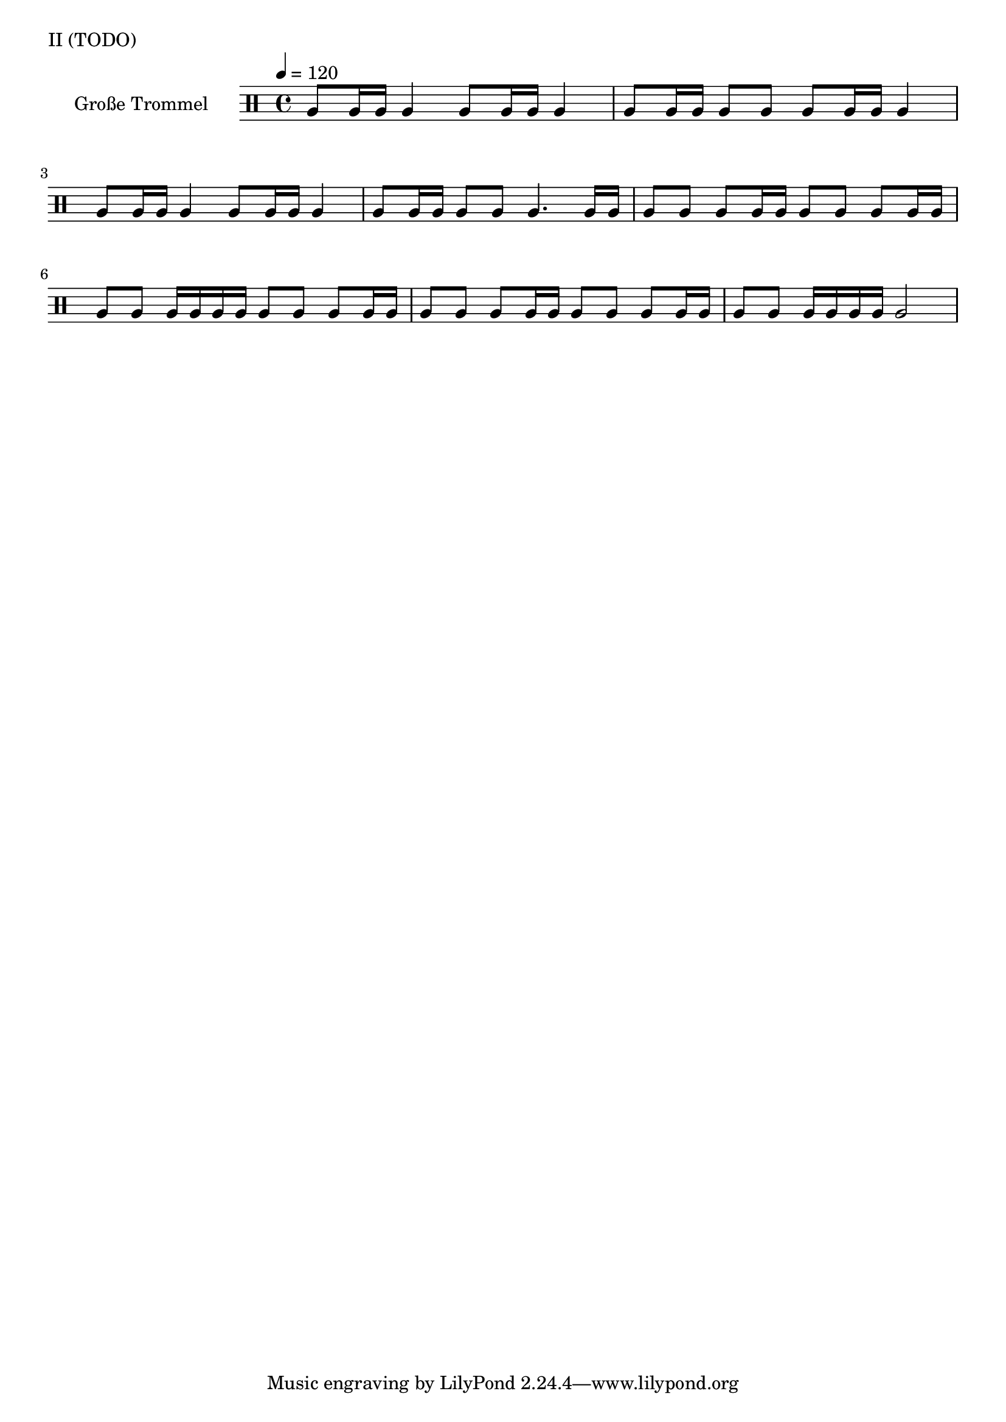 global = {
        \time 4/4
	\tempo 4 = 120
}

KleinEins = \drummode {
	tommh16 tommh16 tommh16 tommh16
        tommh4
        tommh4
        tommh4
}

KleinZwei = \drummode {
	tommh16 tommh16 tommh16 tommh16
        tommh8 tommh8
	tommh16 tommh16 tommh16 tommh16
        tommh8 tommh8
}

KleinDrei = \drummode {
	tommh16 tommh16 tommh16 tommh16
        tommh2.
}

KleineTrommelNoten = {
        \KleinEins | \KleinEins | \KleinZwei | \KleinEins |
        \KleinEins | \KleinEins | \KleinZwei | \KleinEins |
        \KleinEins | \KleinEins | \KleinZwei | \KleinEins |
        \KleinEins | \KleinEins | \KleinZwei | \KleinDrei |
}

KleineTrommel = {
	\set DrumStaff.instrumentName = "Kleine Trommel"
	\set DrumStaff.midiInstrument = "melodic tom"
        \set Staff.midiPanPosition = 1.0
        \set Staff.midiExpression = 0.7
        \new DrumVoice = "KleineTrommel" \KleineTrommelNoten
}

GrossEins = \drummode {
        tomfh8 tomfh16 tomfh16
        tomfh4
}

GrossZwei = \drummode {
        tomfh8 tomfh16 tomfh16
        tomfh8 tomfh8
}

GrossDrei = \drummode {
        tomfh4.
        tomfh16 tomfh16
}

GrossVier = \drummode {
        tomfh8 tomfh8
        tomfh8 tomfh16 tomfh16
}

GrossFuenf = \drummode {
        tomfh8 tomfh8
        tomfh16 tomfh16 tomfh16 tomfh16
}

GrossSechs = \drummode {
        tomfh2
}

GrosseTrommelNoten = {
        \GrossEins \GrossEins | \GrossZwei \GrossEins |
        \GrossEins \GrossEins | \GrossZwei \GrossDrei |
        \GrossVier \GrossVier | \GrossFuenf \GrossVier |
        \GrossVier \GrossVier | \GrossFuenf \GrossSechs |
}

GrosseTrommel = {
	\set Staff.instrumentName = "Große Trommel"
	\set Staff.midiInstrument = "melodic tom"
        \set Staff.midiPanPosition = -1.0
        \new DrumVoice = "GrosseTrommel " \GrosseTrommelNoten
}

\score {
        \header {
                piece = "II (TODO)"
        }
	\new StaffGroup <<
                %\new DrumStaff << \global \KleineTrommel >>
                \new DrumStaff << \global \GrosseTrommel >>
	>>
	\layout {
                indent = 4.0\cm
        }
	\midi {}
}

